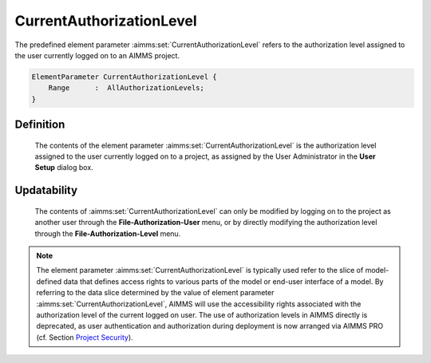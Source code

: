 .. aimms:set:: CurrentAuthorizationLevel

.. _CurrentAuthorizationLevel:

CurrentAuthorizationLevel
=========================

The predefined element parameter :aimms:set:`CurrentAuthorizationLevel` refers to
the authorization level assigned to the user currently logged on to an
AIMMS project.

.. code-block:: aimms

        ElementParameter CurrentAuthorizationLevel {
            Range      :  AllAuthorizationLevels;
        }

Definition
----------

    The contents of the element parameter :aimms:set:`CurrentAuthorizationLevel` is
    the authorization level assigned to the user currently logged on to a
    project, as assigned by the User Administrator in the **User Setup**
    dialog box.

Updatability
------------

    The contents of :aimms:set:`CurrentAuthorizationLevel` can only be modified by
    logging on to the project as another user through the
    **File-Authorization-User** menu, or by directly modifying the
    authorization level through the **File-Authorization-Level** menu.

.. note::

    The element parameter :aimms:set:`CurrentAuthorizationLevel` is typically used
    refer to the slice of model-defined data that defines access rights to
    various parts of the model or end-user interface of a model. By
    referring to the data slice determined by the value of element parameter
    :aimms:set:`CurrentAuthorizationLevel`, AIMMS will use the accessibility rights
    associated with the authorization level of the current logged on user.
    The use of authorization levels in AIMMS directly is deprecated, as user
    authentication and authorization during deployment is now arranged via
    AIMMS PRO (cf. Section
    `Project Security <https://download.aimms.com/aimms/download/manuals/AIMMS3UG_ProjectSecurity.pdf>`_).

.. seealso::

    The set :aimms:set:`AllAuthorizationLevels`.
